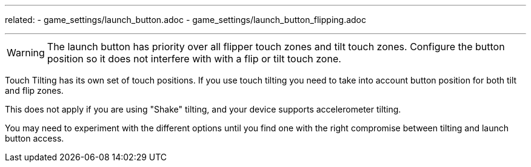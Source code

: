 ---
related:
    - game_settings/launch_button.adoc
    - game_settings/launch_button_flipping.adoc

---

WARNING: The launch button has priority over all flipper touch zones and tilt touch zones. Configure the button position so it does not interfere with with a flip or tilt touch zone. 

Touch Tilting has its own set of touch positions. 
If you use touch tilting you need to take into account button position for both tilt and flip zones. 

This does not apply if you are using "Shake" tilting, and your device supports accelerometer tilting.

You may need to experiment with the different options until you find one with the right compromise between tilting and launch button access. 
